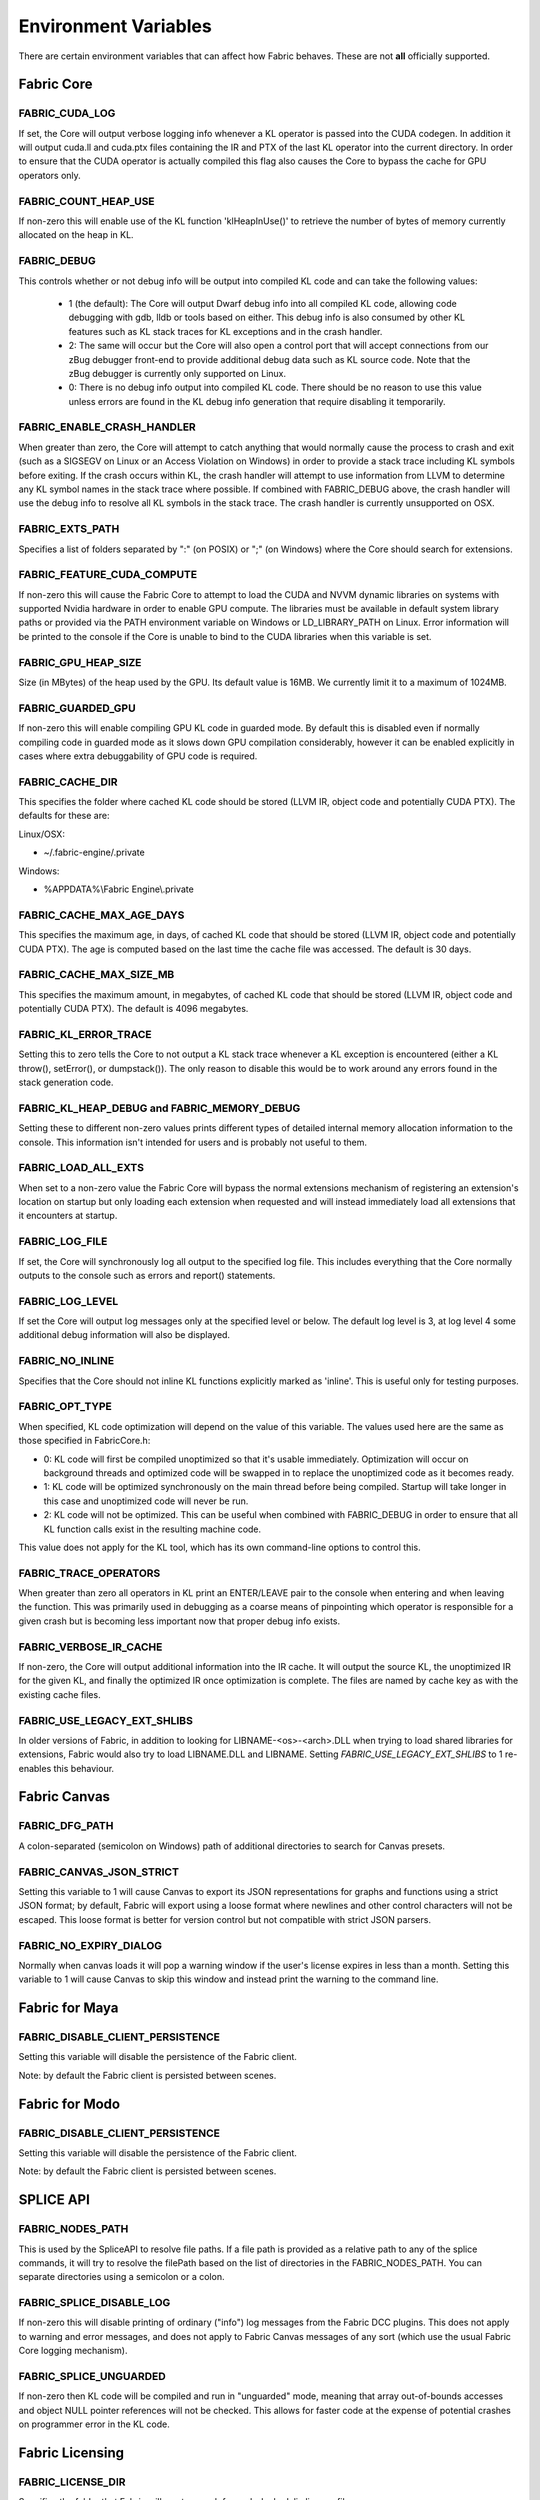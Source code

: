 .. _DG.envvars:

Environment Variables
=====================

There are certain environment variables that can affect how Fabric behaves. These are not **all** officially supported.

Fabric Core
-----------

FABRIC_CUDA_LOG
+++++++++++++++

If set, the Core will output verbose logging info whenever a KL operator is passed into the CUDA codegen. In addition it will output cuda.ll and cuda.ptx files containing the IR and PTX of the last KL operator into the current directory. In order to ensure that the CUDA operator is actually compiled this flag also causes the Core to bypass the cache for GPU operators only.

FABRIC_COUNT_HEAP_USE
+++++++++++++++++++++

If non-zero this will enable use of the KL function 'klHeapInUse()' to retrieve the number of bytes of memory currently allocated on the heap in KL.

FABRIC_DEBUG
++++++++++++

This controls whether or not debug info will be output into compiled KL code and can take the following values:

  - 1 (the default): The Core will output Dwarf debug info into all compiled KL code, allowing code debugging with gdb, lldb or tools based on either. This debug info is also consumed by other KL features such as KL stack traces for KL exceptions and in the crash handler.

  - 2: The same will occur but the Core will also open a control port that will accept connections from our zBug debugger front-end to provide additional debug data such as KL source code. Note that the zBug debugger is currently only supported on Linux.

  - 0: There is no debug info output into compiled KL code. There should be no reason to use this value unless errors are found in the KL debug info generation that require disabling it temporarily.

FABRIC_ENABLE_CRASH_HANDLER
+++++++++++++++++++++++++++

When greater than zero, the Core will attempt to catch anything that would normally cause the process to crash and exit (such as a SIGSEGV on Linux or an Access Violation on Windows) in order to provide a stack trace including KL symbols before exiting. If the crash occurs within KL, the crash handler will attempt to use information from LLVM to determine any KL symbol names in the stack trace where possible. If combined with FABRIC_DEBUG above, the crash handler will use the debug info to resolve all KL symbols in the stack trace. The crash handler is currently unsupported on OSX.

FABRIC_EXTS_PATH
++++++++++++++++

Specifies a list of folders separated by ":" (on POSIX) or ";" (on Windows) where the Core should search for extensions.

FABRIC_FEATURE_CUDA_COMPUTE
+++++++++++++++++++++++++++

If non-zero this will cause the Fabric Core to attempt to load the CUDA and NVVM dynamic libraries on systems with supported Nvidia hardware in order to enable GPU compute. The libraries must be available in default system library paths or provided via the PATH environment variable on Windows or LD_LIBRARY_PATH on Linux. Error information will be printed to the console if the Core is unable to bind to the CUDA libraries when this variable is set.

FABRIC_GPU_HEAP_SIZE
++++++++++++++++++++

.. versionadded:: 2.4.0
  FABRIC_GPU_HEAP_SIZE

Size (in MBytes) of the heap used by the GPU. Its default value is 16MB. We currently limit it to a maximum of 1024MB.

FABRIC_GUARDED_GPU
++++++++++++++++++

.. versionadded:: 1.15.0
  FABRIC_GUARDED_GPU

If non-zero this will enable compiling GPU KL code in guarded mode. By default this is disabled even if normally compiling code in guarded mode as it slows down GPU compilation considerably, however it can be enabled explicitly in cases where extra debuggability of GPU code is required.

FABRIC_CACHE_DIR
++++++++++++++++

.. versionadded:: 1.13.0
  FABRIC_CACHE_DIR

This specifies the folder where cached KL code should be stored (LLVM IR, object code and potentially CUDA PTX). The defaults for these are:

Linux/OSX:

- ~/.fabric-engine/.private

Windows:

- %APPDATA%\\Fabric Engine\\.private

FABRIC_CACHE_MAX_AGE_DAYS
+++++++++++++++++++++++++

.. versionadded:: 2.0.0
  FABRIC_CACHE_MAX_AGE_DAYS

This specifies the maximum age, in days, of cached KL code that should be stored (LLVM IR, object code and potentially CUDA PTX).  The age is computed based on the last time the cache file was accessed.  The default is 30 days.

.. warn::

  Setting FABRIC_CACHE_MAX_AGE_DAYS too small may cause extensions to be recompiled on each startup!

FABRIC_CACHE_MAX_SIZE_MB
++++++++++++++++++++++++

.. versionadded:: 2.0.0
  FABRIC_CACHE_MAX_SIZE_MB

This specifies the maximum amount, in megabytes, of cached KL code that should be stored (LLVM IR, object code and potentially CUDA PTX). The default is 4096 megabytes.

.. warn::

  Setting FABRIC_CACHE_MAX_SIZE_MB too small may cause extensions to be recompiled on each startup!

FABRIC_KL_ERROR_TRACE
+++++++++++++++++++++

Setting this to zero tells the Core to not output a KL stack trace whenever a KL exception is encountered (either a KL throw(), setError(), or dumpstack()). The only reason to disable this would be to work around any errors found in the stack generation code.

FABRIC_KL_HEAP_DEBUG and FABRIC_MEMORY_DEBUG
++++++++++++++++++++++++++++++++++++++++++++

Setting these to different non-zero values prints different types of detailed internal memory allocation information to the console. This information isn't intended for users and is probably not useful to them.

FABRIC_LOAD_ALL_EXTS
++++++++++++++++++++

When set to a non-zero value the Fabric Core will bypass the normal extensions mechanism of registering an extension's location on startup but only loading each extension when requested and will instead immediately load all extensions that it encounters at startup.

FABRIC_LOG_FILE
+++++++++++++++

If set, the Core will synchronously log all output to the specified log file. This includes everything that the Core normally outputs to the console such as errors and report() statements.


FABRIC_LOG_LEVEL
++++++++++++++++

If set the Core will output log messages only at the specified level or below. The default log level is 3, at log level 4 some additional debug information will also be displayed.

FABRIC_NO_INLINE
++++++++++++++++

Specifies that the Core should not inline KL functions explicitly marked as 'inline'. This is useful only for testing purposes.

FABRIC_OPT_TYPE
+++++++++++++++

When specified, KL code optimization will depend on the value of this variable. The values used here are the same as those specified in FabricCore.h:

- 0: KL code will first be compiled unoptimized so that it's usable immediately. Optimization will occur on background threads and optimized code will be swapped in to replace the unoptimized code as it becomes ready.

- 1: KL code will be optimized synchronously on the main thread before being compiled. Startup will take longer in this case and unoptimized code will never be run.

- 2: KL code will not be optimized. This can be useful when combined with FABRIC_DEBUG in order to ensure that all KL function calls exist in the resulting machine code.

This value does not apply for the KL tool, which has its own command-line options to control this.

FABRIC_TRACE_OPERATORS
++++++++++++++++++++++

When greater than zero all operators in KL print an ENTER/LEAVE pair to the console when entering and when leaving the function. This was primarily used in debugging as a coarse means of pinpointing which operator is responsible for a given crash but is becoming less important now that proper debug info exists.

FABRIC_VERBOSE_IR_CACHE
+++++++++++++++++++++++

If non-zero, the Core will output additional information into the IR cache. It will output the source KL, the unoptimized IR for the given KL, and finally the optimized IR once optimization is complete. The files are named by cache key as with the existing cache files.

FABRIC_USE_LEGACY_EXT_SHLIBS
++++++++++++++++++++++++++++

In older versions of Fabric, in addition to looking for LIBNAME-<os>-<arch>.DLL when trying to load shared libraries for extensions, Fabric would also try to load LIBNAME.DLL and LIBNAME.  Setting `FABRIC_USE_LEGACY_EXT_SHLIBS` to 1 re-enables this behaviour.

Fabric Canvas
--------------------

FABRIC_DFG_PATH
++++++++++++++++++++++++

A colon-separated (semicolon on Windows) path of additional directories to search for Canvas presets.

FABRIC_CANVAS_JSON_STRICT
+++++++++++++++++++++++++++++++

Setting this variable to 1 will cause Canvas to export its JSON representations for graphs and functions using a strict JSON format; by default, Fabric will export using a loose format where newlines and other control characters will not be escaped.  This loose format is better for version control but not compatible with strict JSON parsers.

FABRIC_NO_EXPIRY_DIALOG
+++++++++++++++++++++++++++++++

Normally when canvas loads it will pop a warning window if the user's license expires in less than a month. Setting this variable to 1 will cause Canvas to skip this window and instead print the warning to the command line.

Fabric for Maya
--------------------

FABRIC_DISABLE_CLIENT_PERSISTENCE
+++++++++++++++++++++++++++++++++++++

Setting this variable will disable the persistence of the Fabric client.

Note: by default the Fabric client is persisted between scenes.

Fabric for Modo
--------------------

FABRIC_DISABLE_CLIENT_PERSISTENCE
+++++++++++++++++++++++++++++++++++++

Setting this variable will disable the persistence of the Fabric client.

Note: by default the Fabric client is persisted between scenes.

SPLICE API
---------------

FABRIC_NODES_PATH
+++++++++++++++++

This is used by the SpliceAPI to resolve file paths. If a file path is provided as a relative path to any of the splice commands, it will try to resolve the filePath based on the list of directories in the FABRIC_NODES_PATH. You can separate directories using a semicolon or a colon.

FABRIC_SPLICE_DISABLE_LOG
++++++++++++++++++++++++++

If non-zero this will disable printing of ordinary ("info") log messages from the Fabric DCC plugins.  This does not apply to warning and error messages, and does not apply to Fabric Canvas messages of any sort (which use the usual Fabric Core logging mechanism).

FABRIC_SPLICE_UNGUARDED
+++++++++++++++++++++++

If non-zero then KL code will be compiled and run in "unguarded" mode, meaning that array out-of-bounds accesses and object NULL pointer references will not be checked. This allows for faster code at the expense of potential crashes on programmer error in the KL code.

Fabric Licensing
----------------

FABRIC_LICENSE_DIR
++++++++++++++++++

Specifies the folder that Fabric will use to search for node-locked .lic license files.

